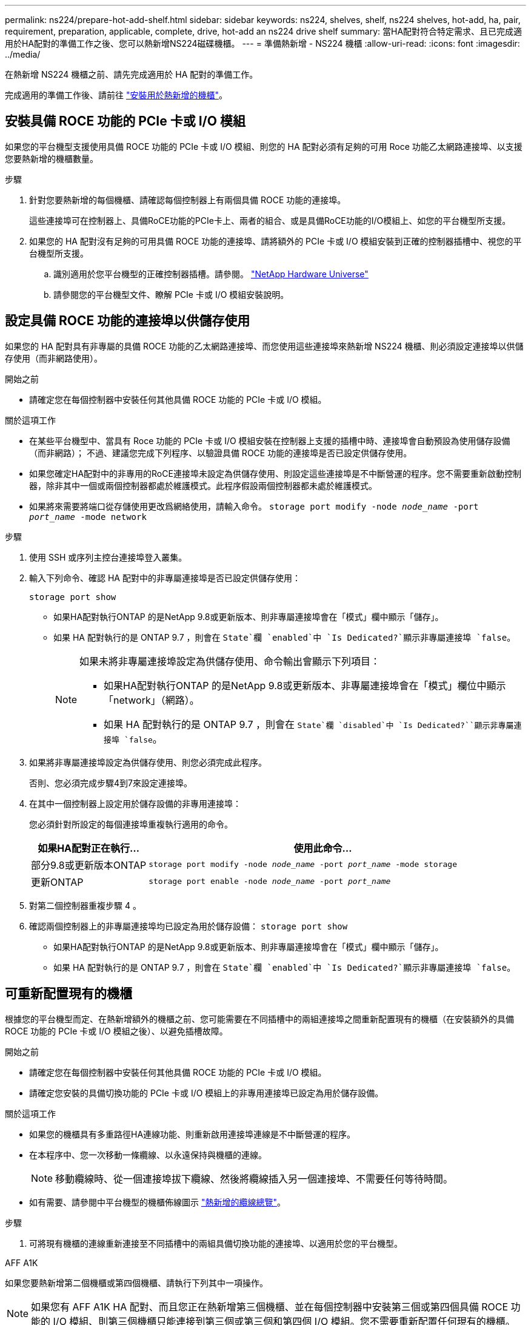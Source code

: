 ---
permalink: ns224/prepare-hot-add-shelf.html 
sidebar: sidebar 
keywords: ns224, shelves, shelf, ns224 shelves, hot-add, ha, pair, requirement, preparation, applicable, complete, drive, hot-add an ns224 drive shelf 
summary: 當HA配對符合特定需求、且已完成適用於HA配對的準備工作之後、您可以熱新增NS224磁碟機櫃。 
---
= 準備熱新增 - NS224 機櫃
:allow-uri-read: 
:icons: font
:imagesdir: ../media/


[role="lead"]
在熱新增 NS224 機櫃之前、請先完成適用於 HA 配對的準備工作。

完成適用的準備工作後、請前往 link:prepare-hot-add-shelf.html["安裝用於熱新增的機櫃"]。



== 安裝具備 ROCE 功能的 PCIe 卡或 I/O 模組

如果您的平台機型支援使用具備 ROCE 功能的 PCIe 卡或 I/O 模組、則您的 HA 配對必須有足夠的可用 Roce 功能乙太網路連接埠、以支援您要熱新增的機櫃數量。

.步驟
. 針對您要熱新增的每個機櫃、請確認每個控制器上有兩個具備 ROCE 功能的連接埠。
+
這些連接埠可在控制器上、具備RoCE功能的PCIe卡上、兩者的組合、或是具備RoCE功能的I/O模組上、如您的平台機型所支援。

. 如果您的 HA 配對沒有足夠的可用具備 ROCE 功能的連接埠、請將額外的 PCIe 卡或 I/O 模組安裝到正確的控制器插槽中、視您的平台機型所支援。
+
.. 識別適用於您平台機型的正確控制器插槽。請參閱。 https://hwu.netapp.com["NetApp Hardware Universe"^]
.. 請參閱您的平台機型文件、瞭解 PCIe 卡或 I/O 模組安裝說明。






== 設定具備 ROCE 功能的連接埠以供儲存使用

如果您的 HA 配對具有非專屬的具備 ROCE 功能的乙太網路連接埠、而您使用這些連接埠來熱新增 NS224 機櫃、則必須設定連接埠以供儲存使用（而非網路使用）。

.開始之前
* 請確定您在每個控制器中安裝任何其他具備 ROCE 功能的 PCIe 卡或 I/O 模組。


.關於這項工作
* 在某些平台機型中、當具有 Roce 功能的 PCIe 卡或 I/O 模組安裝在控制器上支援的插槽中時、連接埠會自動預設為使用儲存設備（而非網路）； 不過、建議您完成下列程序、以驗證具備 ROCE 功能的連接埠是否已設定供儲存使用。
* 如果您確定HA配對中的非專用的RoCE連接埠未設定為供儲存使用、則設定這些連接埠是不中斷營運的程序。您不需要重新啟動控制器，除非其中一個或兩個控制器都處於維護模式。此程序假設兩個控制器都未處於維護模式。
* 如果將來需要將端口從存儲使用更改爲網絡使用，請輸入命令。 `storage port modify -node _node_name_ -port _port_name_ -mode network`


.步驟
. 使用 SSH 或序列主控台連接埠登入叢集。
. 輸入下列命令、確認 HA 配對中的非專屬連接埠是否已設定供儲存使用：
+
`storage port show`

+
** 如果HA配對執行ONTAP 的是NetApp 9.8或更新版本、則非專屬連接埠會在「模式」欄中顯示「儲存」。
** 如果 HA 配對執行的是 ONTAP 9.7 ，則會在 `State`欄 `enabled`中 `Is Dedicated?`顯示非專屬連接埠 `false`。
+
[NOTE]
====
如果未將非專屬連接埠設定為供儲存使用、命令輸出會顯示下列項目：

*** 如果HA配對執行ONTAP 的是NetApp 9.8或更新版本、非專屬連接埠會在「模式」欄位中顯示「network」（網路）。
*** 如果 HA 配對執行的是 ONTAP 9.7 ，則會在 `State`欄 `disabled`中 `Is Dedicated?``顯示非專屬連接埠 `false`。


====


. 如果將非專屬連接埠設定為供儲存使用、則您必須完成此程序。
+
否則、您必須完成步驟4到7來設定連接埠。

. 在其中一個控制器上設定用於儲存設備的非專用連接埠：
+
您必須針對所設定的每個連接埠重複執行適用的命令。

+
[cols="1,3"]
|===
| 如果HA配對正在執行... | 使用此命令... 


 a| 
部分9.8或更新版本ONTAP
 a| 
`storage port modify -node _node_name_ -port _port_name_ -mode storage`



 a| 
更新ONTAP
 a| 
`storage port enable -node _node_name_ -port _port_name_`

|===
. 對第二個控制器重複步驟 4 。
. 確認兩個控制器上的非專屬連接埠均已設定為用於儲存設備： `storage port show`
+
** 如果HA配對執行ONTAP 的是NetApp 9.8或更新版本、則非專屬連接埠會在「模式」欄中顯示「儲存」。
** 如果 HA 配對執行的是 ONTAP 9.7 ，則會在 `State`欄 `enabled`中 `Is Dedicated?`顯示非專屬連接埠 `false`。






== 可重新配置現有的機櫃

根據您的平台機型而定、在熱新增額外的機櫃之前、您可能需要在不同插槽中的兩組連接埠之間重新配置現有的機櫃（在安裝額外的具備 ROCE 功能的 PCIe 卡或 I/O 模組之後）、以避免插槽故障。

.開始之前
* 請確定您在每個控制器中安裝任何其他具備 ROCE 功能的 PCIe 卡或 I/O 模組。
* 請確定您安裝的具備切換功能的 PCIe 卡或 I/O 模組上的非專用連接埠已設定為用於儲存設備。


.關於這項工作
* 如果您的機櫃具有多重路徑HA連線功能、則重新啟用連接埠連線是不中斷營運的程序。
* 在本程序中、您一次移動一條纜線、以永遠保持與機櫃的連線。
+

NOTE: 移動纜線時、從一個連接埠拔下纜線、然後將纜線插入另一個連接埠、不需要任何等待時間。

* 如有需要、請參閱中平台機型的機櫃佈線圖示 link:cable-overview-hot-add-shelf.html["熱新增的纜線總覽"]。


.步驟
. 可將現有機櫃的連線重新連接至不同插槽中的兩組具備切換功能的連接埠、以適用於您的平台機型。


[role="tabbed-block"]
====
.AFF A1K
--
如果您要熱新增第二個機櫃或第四個機櫃、請執行下列其中一項操作。


NOTE: 如果您有 AFF A1K HA 配對、而且您正在熱新增第三個機櫃、並在每個控制器中安裝第三個或第四個具備 ROCE 功能的 I/O 模組、則第三個機櫃只能連接到第三個或第三個和第四個 I/O 模組。您不需要重新配置任何現有的機櫃。

* 如果您要熱新增第二個機櫃、請在每個控制器的插槽 11 和插槽 10 中、將第一個機櫃重新放置在具有切換功能的 I/O 模組上。
+
子步驟假設現有機櫃已連接至每個控制器上插槽 11 中具有切入功能的 I/O 模組。

+
.. 在控制器A上、將纜線從插槽11連接埠b（e11b）移至插槽10連接埠b（e10b）。
.. 在控制器B上重複相同的纜線移動


* 如果您要熱新增第四個機櫃、請在每個控制器的插槽 9 和插槽 8 中、將第三個機櫃重新放置在具有切換功能的 I/O 模組上。
+
子步驟假設第三個機櫃已連接至每個控制器上插槽 9 中具有切入功能的 I/O 模組。

+
.. 在控制器A上、將纜線從插槽9連接埠b（e9b）移至插槽8連接埠b（e8b）。
.. 在控制器B上重複相同的纜線移動




--
.AFF A70 、 AFF A90 或 AFF C80
--
如果您要熱新增第二個機櫃、請在每個控制器的插槽 11 和插槽 8 中、將第一個機櫃重新放置在具有切換功能的 I/O 模組上。

子步驟假設現有機櫃已連接至每個控制器上插槽 11 中具有切入功能的 I/O 模組。

. 在控制器A上、將纜線從插槽11連接埠b（e11b）移至插槽8連接埠b（e8b）。
. 在控制器B上重複相同的纜線移動


--
.AFF A800 或 AFF C800
--
如果您要熱新增第二個機櫃、請在每個控制器的插槽 5 和插槽 3 的兩組具備切換功能的連接埠中重新放置第一個機櫃。

以下步驟假設現有的機櫃已連接至每個控制器插槽5中的可操作PCIe卡。

. 在控制器A上、將纜線從插槽5連接埠b（e5b）移至插槽3連接埠b（e3b）。
. 在控制器B上重複相同的纜線移動


--
.部分A700 AFF
--
如果您要熱新增第二個機櫃、請在每個控制器的插槽 3 和插槽 7 的兩組具備切換功能的連接埠中重新放置第一個機櫃。

這些子步驟假設現有機櫃已連接至每個控制器插槽3中具有資源相容的I/O模組。

. 在控制器A上、將纜線從插槽3連接埠b（e3b）移至插槽7連接埠b（e7b）。
. 在控制器B上重複相同的纜線移動


--
.AFF A400 或 AFF C400
--
如果您要熱新增第二個機櫃、請根據您的平台模式執行下列其中一項：

* 在 AFF A400 上：
+
可在每個控制器的兩組具備 ROCE 功能的連接埠（內建 e0c/e0d 和插槽 5 ）中、重新放置第一個機櫃。

+
子步驟假設現有機櫃已連接至每個控制器上具有 ROCE 功能的板載連接埠 e0c/e0d 。

+
.. 在控制器A上、將纜線從連接埠e0d移至插槽5連接埠b（e5b）。
.. 在控制器B上重複相同的纜線移動


* 在 AFF C400 上：
+
在每個控制器的插槽 4 和插槽 5 中、將第一個機櫃放在兩組具備切換功能的連接埠上。

+
子步驟假設現有機櫃已連接至每個控制器插槽 4 中具有切入功能的連接埠。

+
.. 在控制器A上、將纜線從插槽4連接埠A（E4A）移至插槽5連接埠b（e5b）。
.. 在控制器B上重複相同的纜線移動




--
.解答900 AFF
--
如果您要熱新增第二個機櫃或第四個機櫃、請執行下列其中一項操作。

* 如果您要熱新增第二個機櫃、請在每個控制器的插槽 2 和插槽 10 中、將第一個機櫃重新放置在具有切換功能的 I/O 模組上。
+
子步驟假設現有機櫃已連接至每個控制器上插槽 2 中具有切入功能的 I/O 模組。

+
.. 在控制器A上、將纜線從插槽2連接埠b（e2b）移至插槽10連接埠b（e10b）。
.. 在控制器B上重複相同的纜線移動


* 如果您要熱新增第四個機櫃、請在每個控制器的插槽 1 和插槽 11 中、將第三個機櫃重新放置在具有切換功能的 I/O 模組上。
+
子步驟假設第三個機櫃已連接至每個控制器上插槽 1 中具有切入功能的 I/O 模組。

+
.. 在控制器A上、將纜線從插槽1連接埠b（e1b）移至插槽11連接埠b（e11b）。
.. 在控制器B上重複相同的纜線移動




--
.AFF A30 ， AFF C30 ， AFF A50 或 AFF C60
--
如果您要熱新增第二個機櫃、請在每個控制器的插槽 3 和插槽 1 中、將第一個機櫃重新放置在具有切換功能的 I/O 模組上。

子步驟假設現有機櫃已連接至每個控制器上插槽 3 中具有切入功能的 I/O 模組。

. 在控制器A上、將纜線從插槽3連接埠b（e3b）移至插槽1連接埠b（e1b）。
. 在控制器B上重複相同的纜線移動


--
====
. 使用驗證已重新連接的機架是否已正確連接 https://mysupport.netapp.com/site/tools/tool-eula/activeiq-configadvisor["Active IQ Config Advisor"^]。
+
如果產生任何纜線錯誤、請遵循所提供的修正行動。





== 停用自動磁碟機指派

如果您要手動指派您要熱新增的 NS224 機櫃的磁碟機擁有權、則需要停用自動磁碟機指派（如果已啟用）。

如果您不確定應該手動指派磁碟機擁有權、或想要瞭解儲存系統的磁碟機擁有權原則自動指派、請前往 https://docs.netapp.com/us-en/ontap/disks-aggregates/disk-autoassignment-policy-concept.html["關於自動指派磁碟擁有權"^]。

.步驟
. 驗證是否已啟用自動磁碟指派：「torage disk option show」
+
您可以在任一節點上輸入命令。

+
如果啟用自動磁碟機指派、則輸出會顯示在 `on` 欄中 `Auto Assign` （針對每個節點）。

. 如果已啟用自動磁碟指派、請停用此功能：「torage disk option modify -node_node_name_-autodassign Off」（磁碟選項修改-node_node_name_-autodassign Off）
+
您必須停用兩個節點上的自動磁碟機指派。


